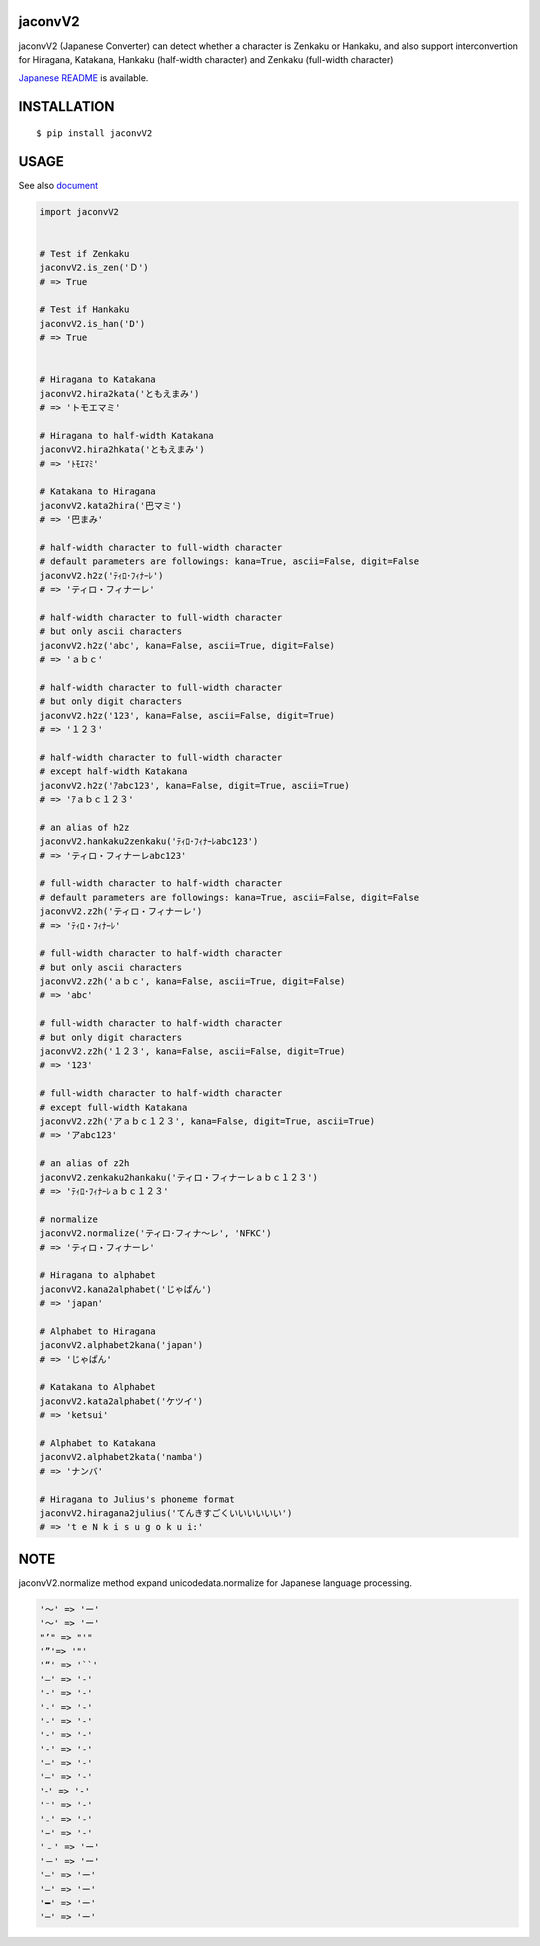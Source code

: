jaconvV2
==========
|travis| |coveralls| |pyversion| |version| |license|

jaconvV2 (Japanese Converter) can detect whether a character is Zenkaku or Hankaku, and also support interconvertion for Hiragana, Katakana, Hankaku (half-width character) and Zenkaku (full-width character)

`Japanese README <https://github.com/MikimotoH/jaconv/blob/master/README_JP.rst>`_ is available.

INSTALLATION
==============

::

 $ pip install jaconvV2


USAGE
============

See also `document <http://ikegami-yukino.github.io/jaconv/jaconv.html>`_

.. code:: python

  import jaconvV2


  # Test if Zenkaku
  jaconvV2.is_zen('Ｄ')
  # => True

  # Test if Hankaku
  jaconvV2.is_han('D')
  # => True


  # Hiragana to Katakana
  jaconvV2.hira2kata('ともえまみ')
  # => 'トモエマミ'

  # Hiragana to half-width Katakana
  jaconvV2.hira2hkata('ともえまみ')
  # => 'ﾄﾓｴﾏﾐ'

  # Katakana to Hiragana
  jaconvV2.kata2hira('巴マミ')
  # => '巴まみ'

  # half-width character to full-width character
  # default parameters are followings: kana=True, ascii=False, digit=False
  jaconvV2.h2z('ﾃｨﾛ･ﾌｨﾅｰﾚ')
  # => 'ティロ・フィナーレ'

  # half-width character to full-width character
  # but only ascii characters
  jaconvV2.h2z('abc', kana=False, ascii=True, digit=False)
  # => 'ａｂｃ'

  # half-width character to full-width character
  # but only digit characters
  jaconvV2.h2z('123', kana=False, ascii=False, digit=True)
  # => '１２３'

  # half-width character to full-width character
  # except half-width Katakana
  jaconvV2.h2z('ｱabc123', kana=False, digit=True, ascii=True)
  # => 'ｱａｂｃ１２３'

  # an alias of h2z
  jaconvV2.hankaku2zenkaku('ﾃｨﾛ･ﾌｨﾅｰﾚabc123')
  # => 'ティロ・フィナーレabc123'

  # full-width character to half-width character
  # default parameters are followings: kana=True, ascii=False, digit=False
  jaconvV2.z2h('ティロ・フィナーレ')
  # => 'ﾃｨﾛ・ﾌｨﾅｰﾚ'

  # full-width character to half-width character
  # but only ascii characters
  jaconvV2.z2h('ａｂｃ', kana=False, ascii=True, digit=False)
  # => 'abc'

  # full-width character to half-width character
  # but only digit characters
  jaconvV2.z2h('１２３', kana=False, ascii=False, digit=True)
  # => '123'

  # full-width character to half-width character
  # except full-width Katakana
  jaconvV2.z2h('アａｂｃ１２３', kana=False, digit=True, ascii=True)
  # => 'アabc123'

  # an alias of z2h
  jaconvV2.zenkaku2hankaku('ティロ・フィナーレａｂｃ１２３')
  # => 'ﾃｨﾛ･ﾌｨﾅｰﾚａｂｃ１２３'

  # normalize
  jaconvV2.normalize('ティロ･フィナ〜レ', 'NFKC')
  # => 'ティロ・フィナーレ'

  # Hiragana to alphabet
  jaconvV2.kana2alphabet('じゃぱん')
  # => 'japan'

  # Alphabet to Hiragana
  jaconvV2.alphabet2kana('japan')
  # => 'じゃぱん'

  # Katakana to Alphabet
  jaconvV2.kata2alphabet('ケツイ')
  # => 'ketsui'

  # Alphabet to Katakana
  jaconvV2.alphabet2kata('namba')
  # => 'ナンバ'

  # Hiragana to Julius's phoneme format
  jaconvV2.hiragana2julius('てんきすごくいいいいいい')
  # => 't e N k i s u g o k u i:'

NOTE
============

jaconvV2.normalize method expand unicodedata.normalize for Japanese language processing.

.. code::

    '〜' => 'ー'
    '～' => 'ー'
    "’" => "'"
    '”'=> '"'
    '“' => '``'
    '―' => '-'
    '‐' => '-'
    '˗' => '-'
    '֊' => '-'
    '‐' => '-'
    '‑' => '-'
    '‒' => '-'
    '–' => '-'
    '⁃' => '-'
    '⁻' => '-'
    '₋' => '-'
    '−' => '-'
    '﹣' => 'ー'
    '－' => 'ー'
    '—' => 'ー'
    '―' => 'ー'
    '━' => 'ー'
    '─' => 'ー'





.. |travis| image:: https://travis-ci.org/MikimotoH/jaconv.svg?branch=master
    :target: https://travis-ci.org/MikimotoH/jaconv
    :alt: travis-ci.org

.. |coveralls| image:: https://coveralls.io/repos/MikimotoH/jaconv/badge.svg?branch=master&service=github
    :target: https://coveralls.io/github/ikegami-yukino/jaconv?branch=master
    :alt: coveralls.io

.. |pyversion| image:: https://img.shields.io/pypi/pyversions/jaconv.svg

.. |version| image:: https://img.shields.io/pypi/v/jaconv.svg
    :target: http://pypi.python.org/pypi/jaconv/
    :alt: latest version

.. |license| image:: https://img.shields.io/pypi/l/jaconv.svg
    :target: http://pypi.python.org/pypi/jaconv/
    :alt: license
